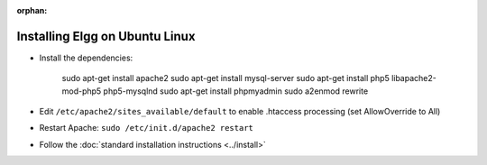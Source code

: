 :orphan:

Installing Elgg on Ubuntu Linux
===============================

-  Install the dependencies:

     sudo apt-get install apache2
     sudo apt-get install mysql-server
     sudo apt-get install php5 libapache2-mod-php5 php5-mysqlnd
     sudo apt-get install phpmyadmin
     sudo a2enmod rewrite

-  Edit ``/etc/apache2/sites_available/default`` to enable .htaccess processing (set AllowOverride to All)
-  Restart Apache: ``sudo /etc/init.d/apache2 restart``
-  Follow the :doc:`standard installation instructions <../install>`